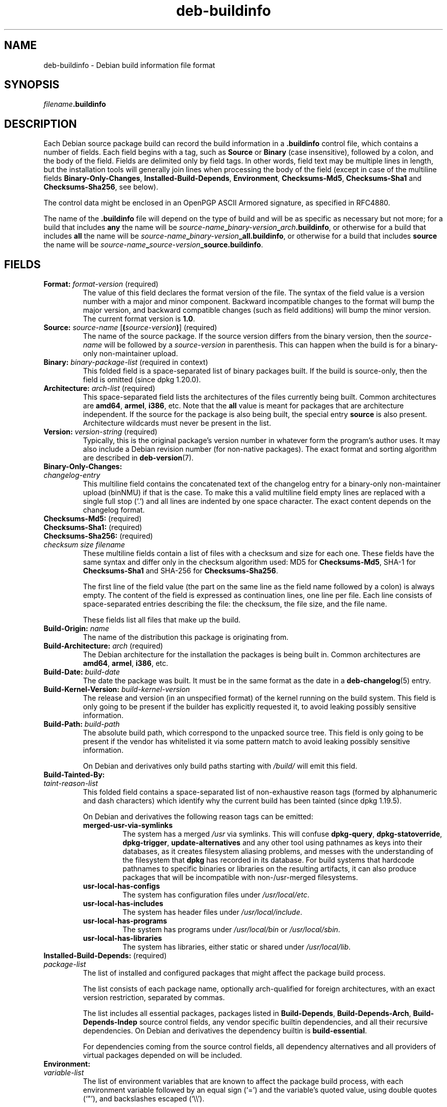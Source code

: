 .\" dpkg manual page - deb-buildinfo(5)
.\"
.\" Copyright © 1995-1996 Ian Jackson <ijackson@chiark.greenend.org.uk>
.\" Copyright © 2010 Russ Allbery <rra@debian.org>
.\" Copyright © 2015-2016 Guillem Jover <guillem@debian.org>
.\"
.\" This is free software; you can redistribute it and/or modify
.\" it under the terms of the GNU General Public License as published by
.\" the Free Software Foundation; either version 2 of the License, or
.\" (at your option) any later version.
.\"
.\" This is distributed in the hope that it will be useful,
.\" but WITHOUT ANY WARRANTY; without even the implied warranty of
.\" MERCHANTABILITY or FITNESS FOR A PARTICULAR PURPOSE.  See the
.\" GNU General Public License for more details.
.\"
.\" You should have received a copy of the GNU General Public License
.\" along with this program.  If not, see <https://www.gnu.org/licenses/>.
.
.TH deb\-buildinfo 5 "%RELEASE_DATE%" "%VERSION%" "dpkg suite"
.ad l
.nh
.SH NAME
deb\-buildinfo \- Debian build information file format
.
.SH SYNOPSIS
.IB filename .buildinfo
.
.SH DESCRIPTION
Each Debian source package build can record the build information in
a \fB.buildinfo\fP control file, which contains a number of fields.
Each field begins with a tag, such as
.B Source
or
.B Binary
(case insensitive), followed by a colon, and the body of the field.
Fields are delimited only by field tags.
In other words, field text may be multiple lines in length, but the
installation tools will generally join lines when processing the body
of the field (except in case of the multiline fields
.BR Binary\-Only\-Changes ", " Installed\-Build\-Depends ", " Environment ", "
.BR Checksums\-Md5 ", " Checksums\-Sha1
and
.BR Checksums\-Sha256 ,
see below).
.PP
The control data might be enclosed in an OpenPGP ASCII Armored signature,
as specified in RFC4880.
.PP
The name of the \fB.buildinfo\fP file will depend on the type of build and
will be as specific as necessary but not more;
for a build that includes \fBany\fP the name will be
\fIsource-name\fP\fB_\fP\fIbinary-version\fP\fB_\fP\fIarch\fP\fB.buildinfo\fP,
or otherwise for a build that includes \fBall\fP the name will be
\fIsource-name\fP\fB_\fP\fIbinary-version\fP\fB_\fP\fBall.buildinfo\fP,
or otherwise for a build that includes \fBsource\fP the name will be
\fIsource-name\fP\fB_\fP\fIsource-version\fP\fB_\fP\fBsource.buildinfo\fP.
.
.SH FIELDS
.TP
.BR Format: " \fIformat-version\fP (required)"
The value of this field declares the format version of the file.
The syntax of the field value is a version number with a major and minor
component.
Backward incompatible changes to the format will bump the major version,
and backward compatible changes (such as field additions) will bump the
minor version.
The current format version is \fB1.0\fP.
.TP
.BR Source: " \fIsource-name\fP [\fB(\fP\fIsource-version\fP\fB)\fP] (required)"
The name of the source package.
If the source version differs from the binary version, then the
\fIsource-name\fP will be followed by a \fIsource-version\fP in parenthesis.
This can happen when the build is for a binary-only non-maintainer upload.
.TP
.BR Binary: " \fIbinary-package-list\fP (required in context)"
This folded field is a space-separated list of binary packages built.
If the build is source-only, then the field is omitted (since dpkg 1.20.0).
.TP
.BR Architecture: " \fIarch-list\fP (required)"
This space-separated field lists the architectures of the files currently
being built.
Common architectures are \fBamd64\fP, \fBarmel\fP, \fBi386\fP, etc.
Note that the \fBall\fP value is meant for packages that are architecture
independent.
If the source for the package is also being built, the special entry
\fBsource\fP is also present.
Architecture wildcards must never be present in the list.
.TP
.BR Version: " \fIversion-string\fP (required)"
Typically, this is the original package's version number in whatever form
the program's author uses.
It may also include a Debian revision number (for non-native packages).
The exact format and sorting algorithm are described in
.BR deb\-version (7).
.TP
.B Binary\-Only\-Changes:
.TQ
.I " changelog-entry"
This multiline field contains the concatenated text of the changelog
entry for a binary-only non-maintainer upload (binNMU) if that is the case.
To make this a valid multiline field empty lines are replaced with a
single full stop (‘.’) and all lines are indented by one space
character.
The exact content depends on the changelog format.
.TP
.BR Checksums\-Md5: " (required)"
.TQ
.BR Checksums\-Sha1: " (required)"
.TQ
.BR Checksums\-Sha256: " (required)"
.TQ
.RI " " checksum " " size " " filename
These multiline fields contain a list of files with a checksum and size
for each one.
These fields have the same syntax and differ only in the checksum algorithm
used: MD5 for \fBChecksums\-Md5\fP, SHA-1 for \fBChecksums\-Sha1\fP and
SHA-256 for \fBChecksums\-Sha256\fP.

The first line of the field value (the part on the same line as the field
name followed by a colon) is always empty.
The content of the field is expressed as continuation lines, one line per file.
Each line consists of space-separated entries describing the file:
the checksum, the file size, and the file name.

These fields list all files that make up the build.
.TP
.BR Build\-Origin: " \fIname\fP"
The name of the distribution this package is originating from.
.TP
.BR Build\-Architecture: " \fIarch\fP (required)"
The Debian architecture for the installation the packages is being built in.
Common architectures are \fBamd64\fP, \fBarmel\fP, \fBi386\fP, etc.
.TP
.BR Build\-Date: " \fIbuild-date\fP"
The date the package was built.
It must be in the same format as the date in a \fBdeb\-changelog\fP(5)
entry.
.TP
.BR Build\-Kernel\-Version: " \fIbuild-kernel-version\fP"
The release and version (in an unspecified format) of the kernel running
on the build system.
This field is only going to be present if the builder has explicitly
requested it, to avoid leaking possibly sensitive information.
.TP
.BR Build\-Path: " \fIbuild-path\fP"
The absolute build path, which correspond to the unpacked source tree.
This field is only going to be present if the vendor has whitelisted it
via some pattern match to avoid leaking possibly sensitive information.

On Debian and derivatives only build paths starting with \fI/build/\fP
will emit this field.
.TP
.B Build\-Tainted\-By:
.TQ
.I " taint-reason-list"
This folded field contains a space-separated list of non-exhaustive reason
tags (formed by alphanumeric and dash characters) which identify why the
current build has been tainted (since dpkg 1.19.5).
.IP
On Debian and derivatives the following reason tags can be emitted:
.RS
.TP
.B merged\-usr\-via\-symlinks
The system has a merged \fI/usr\fP via symlinks.
This will confuse \fBdpkg\-query\fP, \fBdpkg\-statoverride\fP,
\fBdpkg\-trigger\fP, \fBupdate\-alternatives\fP and any other tool using
pathnames as keys into their databases, as it creates filesystem aliasing
problems, and messes with the understanding of the filesystem that
\fBdpkg\fP has recorded in its database.
For build systems that hardcode pathnames to specific binaries or libraries
on the resulting artifacts, it can also produce packages that will be
incompatible with non-/usr-merged filesystems.
.TP
.B usr\-local\-has\-configs
The system has configuration files under \fI/usr/local/etc\fP.
.TP
.B usr\-local\-has\-includes
The system has header files under \fI/usr/local/include\fP.
.TP
.B usr\-local\-has\-programs
The system has programs under \fI/usr/local/bin\fP or \fI/usr/local/sbin\fP.
.TP
.B usr\-local\-has\-libraries
The system has libraries, either static or shared under \fI/usr/local/lib\fP.
.RE
.TP
.BR Installed\-Build\-Depends: " (required)"
.TQ
.I " package-list"
The list of installed and configured packages that might affect the package
build process.

The list consists of each package name, optionally arch-qualified for foreign
architectures, with an exact version restriction, separated by commas.

The list includes all essential packages, packages listed in
\fBBuild\-Depends\fP, \fBBuild\-Depends\-Arch\fP, \fBBuild\-Depends\-Indep\fP
source control fields, any vendor specific builtin dependencies, and all
their recursive dependencies.
On Debian and derivatives the dependency builtin is \fBbuild\-essential\fP.

For dependencies coming from the source control fields, all dependency
alternatives and all providers of virtual packages depended on will be
included.
.TP
.B Environment:
.TQ
.I " variable-list"
The list of environment variables that are known to affect the package build
process, with each environment variable followed by an equal sign (‘=’)
and the variable's quoted value, using double quotes (‘"’), and
backslashes escaped (‘\\\\’).
.
.\" .SH EXAMPLE
.\" .RS
.\" .nf
.\"
.\" .fi
.\" .RE
.
.SH SEE ALSO
.BR deb\-changes (5),
.BR deb\-version (7),
.BR dpkg\-genbuildinfo (1).
